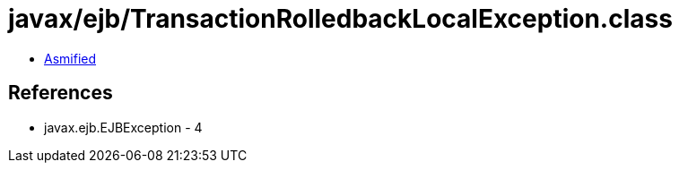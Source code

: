 = javax/ejb/TransactionRolledbackLocalException.class

 - link:TransactionRolledbackLocalException-asmified.java[Asmified]

== References

 - javax.ejb.EJBException - 4
